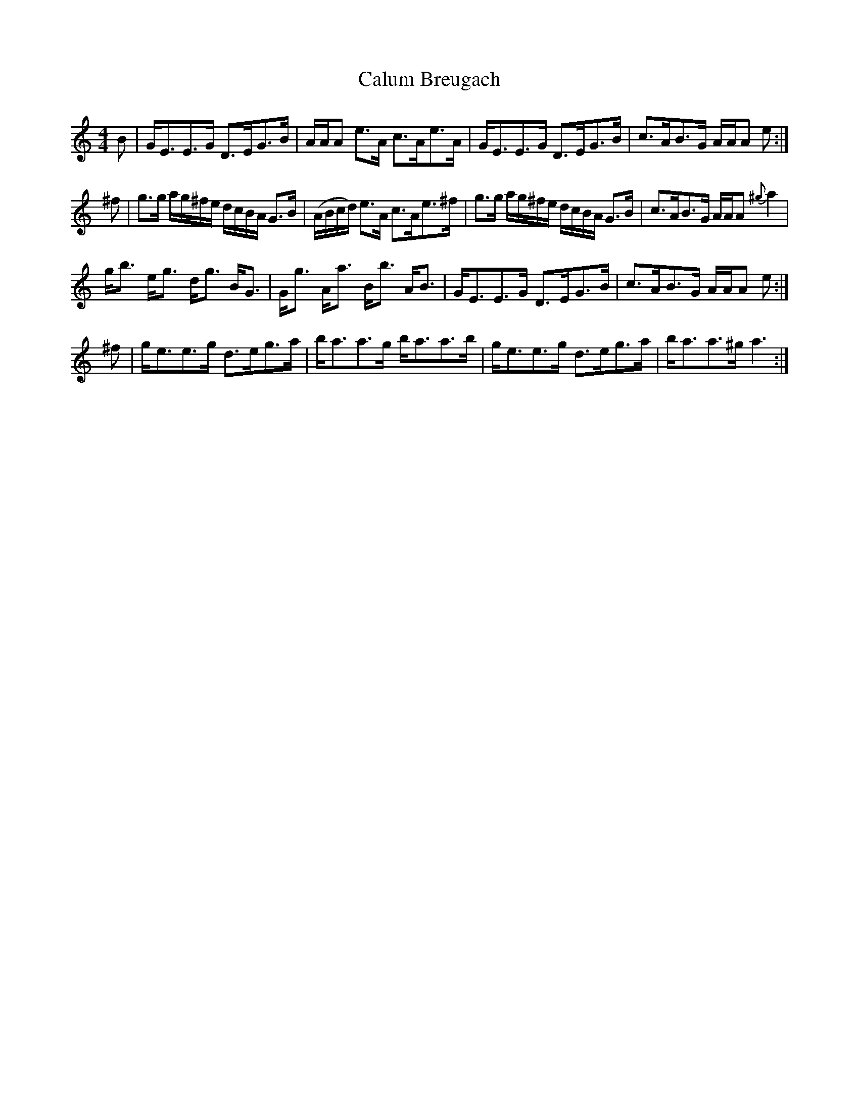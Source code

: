 X: 1
T: Calum Breugach
Z: Jim Stetson
S: https://thesession.org/tunes/2319#setting2319
R: strathspey
M: 4/4
L: 1/8
K: Cmaj
B|G<EE>G D>EG>B|A/2A/2A e>A c>Ae>A|G<EE>G D>EG>B|c>AB>G A/2A/2A e:|!
^f|g>g a/2g/2^f/2e/2 d/2c/2B/2A/2 G>B|(A/B/c/d/) e>A c>Ae>^f| g>g a/2g/2^f/2e/2 d/2c/2B/2A/2 G>B| c>AB>G A/2A/2A {^g}a2 |!
g<b e<g d<g B<G| G<g A<a B<b A<B| G<EE>G D>EG>B| c>AB>G A/2A/2A e:|!
^f| g<ee>g d>eg>a| b<aa>g b<aa>b| g<ee>g d>eg>a|b<aa>^g a3:|
